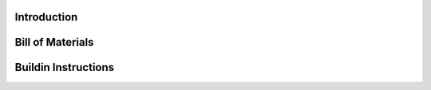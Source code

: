 Introduction
------------

.. image:: ./imgs/assembly.png
          :target: ./imgs/assembly
          :alt: assembly
          :width: 45%
 .. image:: ./imgs/view2.png
          :target: ./imgs/view2
          :alt: view2
          :width: 45%
.. image:: ./imgs/view3.png
          :target: ./imgs/view3
          :alt: view3
          :width: 45%
.. image:: ./imgs/view4.png
          :target: ./imgs/view4
          :alt: view4
          :width: 45%

Bill of Materials
--------


Buildin Instructions
--------
